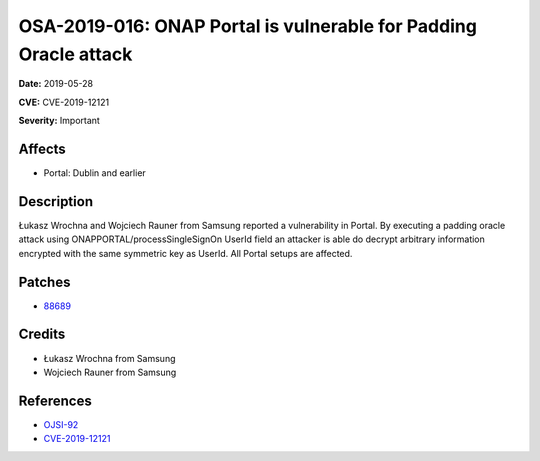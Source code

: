 .. This work is licensed under a Creative Commons Attribution 4.0 International License.
.. Copyright 2019 Samsung Electronics
=================================================================
OSA-2019-016: ONAP Portal is vulnerable for Padding Oracle attack
=================================================================

**Date:** 2019-05-28

**CVE:** CVE-2019-12121

**Severity:** Important

Affects
-------

* Portal: Dublin and earlier

Description
-----------

Łukasz Wrochna and Wojciech Rauner from Samsung reported a vulnerability in Portal. By executing a padding oracle attack using ONAPPORTAL/processSingleSignOn UserId field an attacker is able do decrypt arbitrary information encrypted with the same symmetric key as UserId. All Portal setups are affected.

Patches
-------

* `88689 <https://gerrit.onap.org/r/c/portal/+/88689>`_

Credits
-------

* Łukasz Wrochna from Samsung
* Wojciech Rauner from Samsung

References
----------

* `OJSI-92 <https://jira.onap.org/browse/OJSI-92>`_
* `CVE-2019-12121 <https://cve.mitre.org/cgi-bin/cvename.cgi?name=CVE-2019-12121>`_
